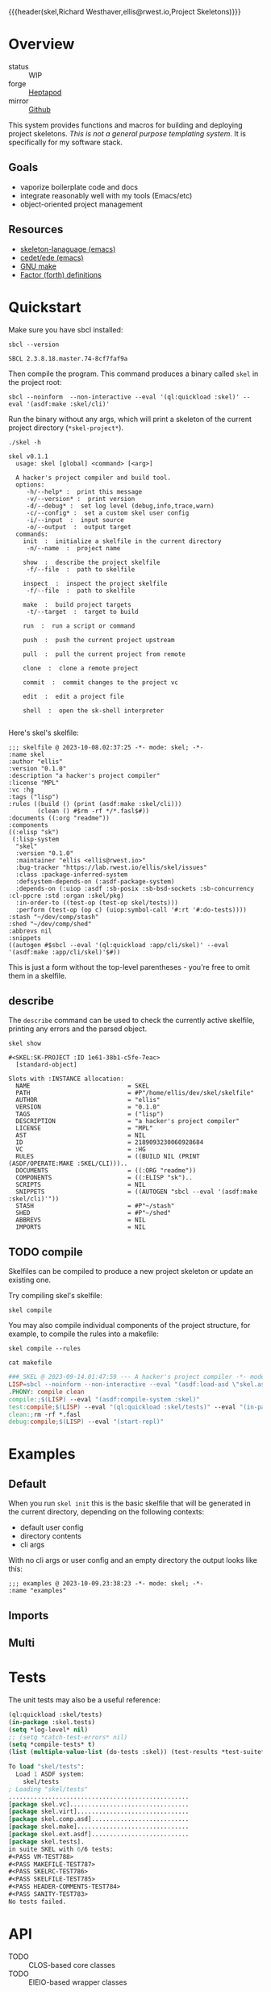 {{{header(skel,Richard Westhaver,ellis@rwest.io,Project Skeletons)}}}
* Overview 
+ status :: WIP
+ forge :: [[https://lab.rwest.io/ellis/skel][Heptapod]]
+ mirror :: [[https://github.com/richardwesthaver/skel][Github]]

This system provides functions and macros for building and deploying
project skeletons. /This is not a general purpose templating
system/. It is specifically for my software stack.

** Goals
- vaporize boilerplate code and docs
- integrate reasonably well with my tools (Emacs/etc)
- object-oriented project management
** Resources
- [[https://www.gnu.org/software/emacs/manual/html_node/autotype/Skeleton-Language.html][skeleton-lanaguage (emacs)]]
- [[https://github.com/emacs-mirror/emacs/tree/master/lisp/cedet/ede][cedet/ede (emacs)]]
- [[https://www.gnu.org/software/make/manual/make.html][GNU make]]
- [[https://docs.factorcode.org/content/article-vocabularies.html][Factor (forth) definitions]]
* Quickstart
Make sure you have sbcl installed:
#+begin_src shell :results pp :exports both
sbcl --version
#+end_src

#+RESULTS:
: SBCL 2.3.8.18.master.74-8cf7faf9a

Then compile the program. This command produces a binary called =skel=
in the project root:
#+begin_src shell :results raw silent
sbcl --noinform  --non-interactive --eval '(ql:quickload :skel)' --eval '(asdf:make :skel/cli)'
#+end_src

Run the binary without any args, which will print a skeleton of the
current project directory (=*skel-project*=).

#+begin_src shell :results output replace :exports both
  ./skel -h
#+end_src

#+RESULTS:
#+begin_example
skel v0.1.1
  usage: skel [global] <command> [<arg>]

  A hacker's project compiler and build tool.
  options:
     -h/--help* :  print this message
     -v/--version* :  print version
     -d/--debug* :  set log level (debug,info,trace,warn)
     -c/--config* :  set a custom skel user config
     -i/--input  :  input source
     -o/--output  :  output target
  commands:
    init  :  initialize a skelfile in the current directory
     -n/--name  :  project name
    
    show  :  describe the project skelfile
     -f/--file  :  path to skelfile
    
    inspect  :  inspect the project skelfile
     -f/--file  :  path to skelfile
    
    make  :  build project targets
     -t/--target  :  target to build
    
    run  :  run a script or command
    
    push  :  push the current project upstream
    
    pull  :  pull the current project from remote
    
    clone  :  clone a remote project
    
    commit  :  commit changes to the project vc
    
    edit  :  edit a project file
    
    shell  :  open the sk-shell interpreter
    
#+end_example

Here's skel's skelfile:

#+begin_src shell :results output replace :wrap src skel :exports results
cat skel.sk
#+end_src

#+RESULTS:
#+begin_src skel
;;; skelfile @ 2023-10-08.02:37:25 -*- mode: skel; -*-
:name skel
:author "ellis"
:version "0.1.0"
:description "a hacker's project compiler"
:license "MPL"
:vc :hg
:tags ("lisp")
:rules ((build () (print (asdf:make :skel/cli)))
        (clean () #$rm -rf */*.fasl$#))
:documents ((:org "readme"))
:components 
((:elisp "sk")
 (:lisp-system 
  "skel"
  :version "0.1.0"
  :maintainer "ellis <ellis@rwest.io>"
  :bug-tracker "https://lab.rwest.io/ellis/skel/issues"
  :class :package-inferred-system
  :defsystem-depends-on (:asdf-package-system)
  :depends-on (:uiop :asdf :sb-posix :sb-bsd-sockets :sb-concurrency :cl-ppcre :std :organ :skel/pkg)
  :in-order-to ((test-op (test-op skel/tests)))
  :perform (test-op (op c) (uiop:symbol-call '#:rt '#:do-tests))))
:stash "~/dev/comp/stash"
:shed "~/dev/comp/shed"
:abbrevs nil
:snippets 
((autogen #$sbcl --eval '(ql:quickload :app/cli/skel)' --eval '(asdf:make :app/cli/skel)'$#))
#+end_src

This is just a form without the top-level parentheses - you're free to
omit them in a skelfile.

** describe
The =describe= command can be used to check the currently active
skelfile, printing any errors and the parsed object.

#+begin_src shell :results output replace :exports both
  skel show
#+end_src

#+RESULTS:
#+begin_example
#<SKEL:SK-PROJECT :ID 1e61-38b1-c5fe-7eac>
  [standard-object]

Slots with :INSTANCE allocation:
  NAME                           = SKEL
  PATH                           = #P"/home/ellis/dev/skel/skelfile"
  AUTHOR                         = "ellis"
  VERSION                        = "0.1.0"
  TAGS                           = ("lisp")
  DESCRIPTION                    = "a hacker's project compiler"
  LICENSE                        = "MPL"
  AST                            = NIL
  ID                             = 2189093230060928684
  VC                             = :HG
  RULES                          = ((BUILD NIL (PRINT (ASDF/OPERATE:MAKE :SKEL/CLI)))..
  DOCUMENTS                      = ((:ORG "readme"))
  COMPONENTS                     = ((:ELISP "sk")..
  SCRIPTS                        = NIL
  SNIPPETS                       = ((AUTOGEN "sbcl --eval '(asdf:make :skel/cli)'"))
  STASH                          = #P"~/stash"
  SHED                           = #P"~/shed"
  ABBREVS                        = NIL
  IMPORTS                        = NIL
#+end_example

** TODO compile
Skelfiles can be compiled to produce a new project skeleton or update
an existing one.

Try compiling skel's skelfile:

#+begin_src shell :results output replace :exports code
  skel compile
#+end_src

You may also compile individual components of the project structure,
for example, to compile the rules into a makefile:

#+begin_src shell :results output replace :exports code
  skel compile --rules
#+end_src

#+begin_src shell :results output :wrap src makefile :exports both
cat makefile
#+end_src

#+RESULTS:
#+begin_src makefile
### SKEL @ 2023-09-14.01:47:59 --- A hacker's project compiler -*- mode:makefile ; -*-
LISP=sbcl --noinform --non-interactive --eval "(asdf:load-asd \"skel.asd\")" --eval "(ql:quickload :skel)"
.PHONY: compile clean
compile:;$(LISP) --eval "(asdf:compile-system :skel)"
test:compile;$(LISP) --eval "(ql:quickload :skel/tests)" --eval "(in-package :skel.tests)" --eval "(compile-file \"tests.lisp\")" --eval "(load-file \"tests.lisp\")" --eval "(do-tests :skel)"
clean:;rm -rf *.fasl
debug:compile;$(LISP) --eval "(start-repl)"
#+end_src

* Examples
** Default
When you run =skel init= this is the basic skelfile that will be
generated in the current directory, depending on the following
contexts:
- default user config
- directory contents
- cli args
With no cli args or user config and an empty directory the output
looks like this:
#+begin_src skel
;;; examples @ 2023-10-09.23:38:23 -*- mode: skel; -*-
:name "examples"
#+end_src
** Imports
** Multi
* Tests
The unit tests may also be a useful reference:

#+begin_src lisp :results output replace :wrap src lisp :exports both :package :skel.tests
  (ql:quickload :skel/tests)
  (in-package :skel.tests)
  (setq *log-level* nil)
  ;; (setq *catch-test-errors* nil)
  (setq *compile-tests* t)
  (list (multiple-value-list (do-tests :skel)) (test-results *test-suite*))
#+end_src

#+RESULTS:
#+begin_src lisp
To load "skel/tests":
  Load 1 ASDF system:
    skel/tests
; Loading "skel/tests"
..................................................
[package skel.vc].................................
[package skel.virt]...............................
[package skel.comp.asd]...........................
[package skel.make]...............................
[package skel.ext.asdf]...........................
[package skel.tests].
in suite SKEL with 6/6 tests:
#<PASS VM-TEST788> 
#<PASS MAKEFILE-TEST787> 
#<PASS SKELRC-TEST786> 
#<PASS SKELFILE-TEST785> 
#<PASS HEADER-COMMENTS-TEST784> 
#<PASS SANITY-TEST783> 
No tests failed.
#+end_src

* API
- TODO :: CLOS-based core classes
- TODO :: EIEIO-based wrapper classes

#+begin_src dot :file api.svg :exports results
  digraph { splines=true; label="CLOS API"; labelloc="t"; node [shape=record];
    sk [label="(skel :ID :AST)"]
    methods [label="(sk-compile sk-expand sk-build\nsk-run sk-init sk-new sk-save\nsk-tangle sk-weave sk-call sk-print)"]
    skmet [label="(sk-meta :NAME :PATH :VERSION :DESCRIPTION)"]
    skvcs [label="(sk-vc-meta :VC)"]
    skcmd [label="(sk-command)"]
    sktar [label="(sk-target)"]
    sksrc [label="(sk-source)"]
    skrec [label="(sk-recipe :COMMANDS)"]
    skrul [label="(sk-rule :TARGET :SOURCE :RECIPE)"]
    skdoc [label="(sk-document)"]
    skscr [label="(sk-script)"]
    skcfg [label="(sk-config)"]
    sksni [label="(sk-snippet)"]    
    skabb [label="(sk-abbrev)"]
    skpro [label="(sk-project\l:RULES\l:DOCUMENTS\l:SCRIPTS\l:SNIPPETS\l:ABBREVS)\l"]
    sk -> skmet
    skmet -> skvcs
    sk -> skcfg
    sk -> sksni
    sk -> skabb
    sk -> sktar
    sk -> skrul
    sk -> sksrc
    sk -> skcmd
    skvcs -> skpro
    skmet -> skdoc    
    skmet -> skscr    
    skrul -> skpro
    skscr -> skpro
    skdoc -> skpro
    sksni -> skpro
    skabb -> skpro
    sktar -> skrul
    sksrc -> skrul
    skrec -> skrul
    skcmd -> skrec
  }
#+end_src

#+RESULTS:
[[file:api.svg]]
